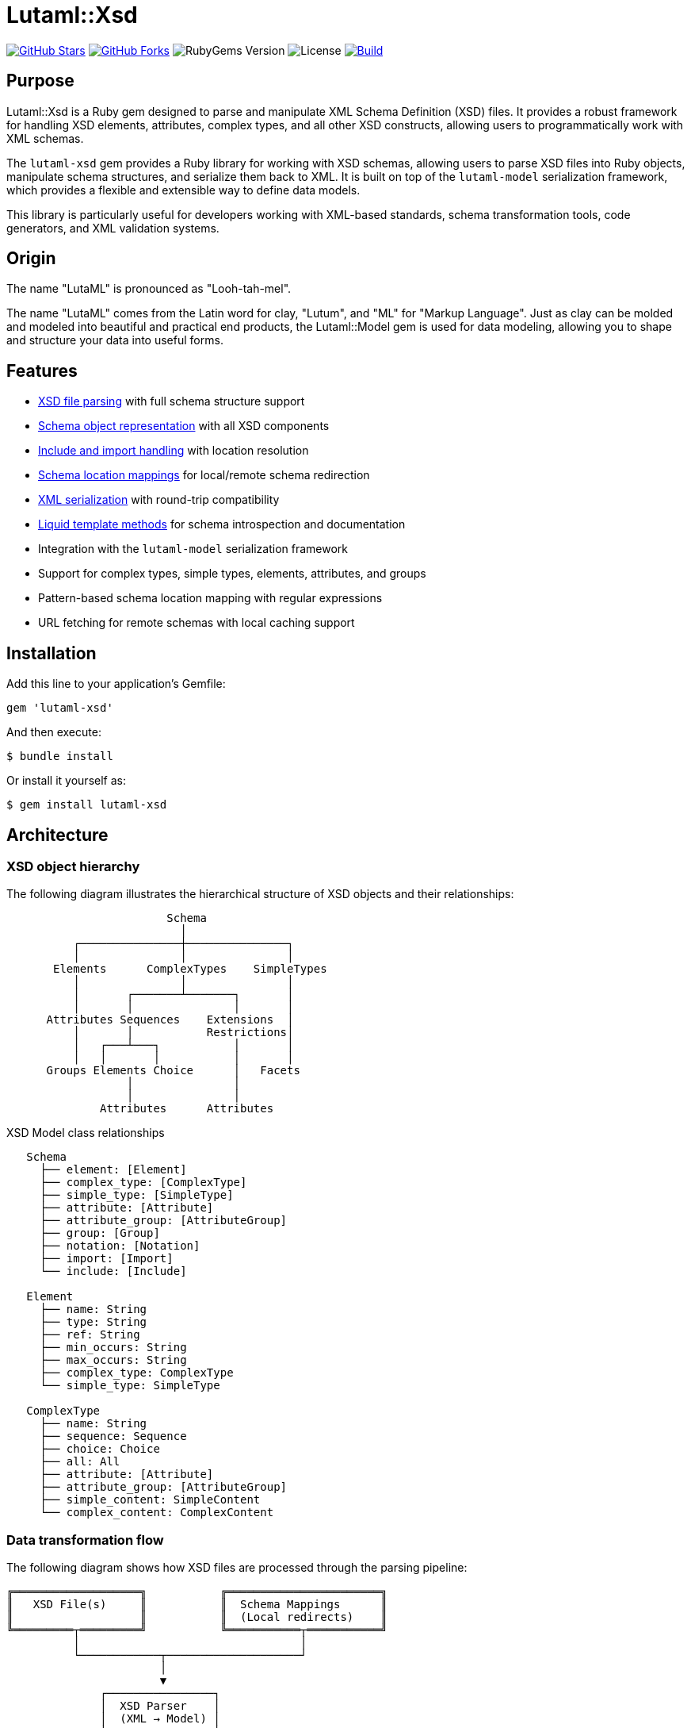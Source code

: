 = Lutaml::Xsd

https://github.com/lutaml/lutaml-xsd[image:https://img.shields.io/github/stars/lutaml/lutaml-xsd.svg?style=social[GitHub Stars]]
https://github.com/lutaml/lutaml-xsd[image:https://img.shields.io/github/forks/lutaml/lutaml-xsd.svg?style=social[GitHub Forks]]
image:https://img.shields.io/gem/v/lutaml-xsd.svg[RubyGems Version]
image:https://img.shields.io/github/license/lutaml/lutaml-xsd.svg[License]
image:https://github.com/lutaml/lutaml-xsd/actions/workflows/rake.yml/badge.svg["Build", link="https://github.com/lutaml/lutaml-xsd/actions/workflows/rake.yml"]

== Purpose

Lutaml::Xsd is a Ruby gem designed to parse and manipulate XML Schema
Definition (XSD) files. It provides a robust framework for handling XSD
elements, attributes, complex types, and all other XSD constructs, allowing
users to programmatically work with XML schemas.

The `lutaml-xsd` gem provides a Ruby library for working with XSD schemas,
allowing users to parse XSD files into Ruby objects, manipulate schema
structures, and serialize them back to XML. It is built on top of the
`lutaml-model` serialization framework, which provides a flexible and
extensible way to define data models.

This library is particularly useful for developers working with XML-based
standards, schema transformation tools, code generators, and XML validation
systems.

== Origin

The name "LutaML" is pronounced as "Looh-tah-mel".

The name "LutaML" comes from the Latin word for clay, "Lutum", and "ML" for
"Markup Language". Just as clay can be molded and modeled into beautiful and
practical end products, the Lutaml::Model gem is used for data modeling,
allowing you to shape and structure your data into useful forms.

== Features

* <<parsing-xsd,XSD file parsing>> with full schema structure support
* <<schema-representation,Schema object representation>> with all XSD
  components
* <<include-import,Include and import handling>> with location resolution
* <<schema-mappings,Schema location mappings>> for local/remote schema
  redirection
* <<serialization,XML serialization>> with round-trip compatibility
* <<liquid-methods,Liquid template methods>> for schema introspection and
  documentation
* Integration with the `lutaml-model` serialization framework
* Support for complex types, simple types, elements, attributes, and groups
* Pattern-based schema location mapping with regular expressions
* URL fetching for remote schemas with local caching support

== Installation

Add this line to your application's Gemfile:

[source,ruby]
----
gem 'lutaml-xsd'
----

And then execute:

[source,sh]
----
$ bundle install
----

Or install it yourself as:

[source,sh]
----
$ gem install lutaml-xsd
----

== Architecture

=== XSD object hierarchy

The following diagram illustrates the hierarchical structure of XSD objects
and their relationships:

[source]
----
                        Schema
                          │
          ┌───────────────┼───────────────┐
          │               │               │
       Elements      ComplexTypes    SimpleTypes
          │               │               │
          │       ┌───────┴───────┐       │
          │       │               │       │
      Attributes Sequences    Extensions  │
          │       │           Restrictions│
          │   ┌───┴───┐           │       │
          │   │       │           │       │
      Groups Elements Choice      │   Facets
                  │               │
                  │               │
              Attributes      Attributes
----

.XSD Model class relationships
[source]
----
   Schema
     ├── element: [Element]
     ├── complex_type: [ComplexType]
     ├── simple_type: [SimpleType]
     ├── attribute: [Attribute]
     ├── attribute_group: [AttributeGroup]
     ├── group: [Group]
     ├── notation: [Notation]
     ├── import: [Import]
     └── include: [Include]

   Element
     ├── name: String
     ├── type: String
     ├── ref: String
     ├── min_occurs: String
     ├── max_occurs: String
     ├── complex_type: ComplexType
     └── simple_type: SimpleType

   ComplexType
     ├── name: String
     ├── sequence: Sequence
     ├── choice: Choice
     ├── all: All
     ├── attribute: [Attribute]
     ├── attribute_group: [AttributeGroup]
     ├── simple_content: SimpleContent
     └── complex_content: ComplexContent
----

=== Data transformation flow

The following diagram shows how XSD files are processed through the parsing
pipeline:

[source]
----
╔═══════════════════╗           ╔═══════════════════════╗
║   XSD File(s)     ║           ║  Schema Mappings      ║
║                   ║           ║  (Local redirects)    ║
╚═════════┬═════════╝           ╚═══════════┬═══════════╝
          │                                 │
          └────────────┬────────────────────┘
                       │
                       ▼
              ┌────────────────┐
              │  XSD Parser    │
              │  (XML → Model) │
              └────────┬───────┘
                       │
          ┌────────────┼────────────┐
          │            │            │
          ▼            ▼            ▼
    ┌─────────┐  ┌─────────┐  ┌─────────┐
    │ Schema  │  │ Element │  │  Type   │
    │ Object  │  │ Objects │  │ Objects │
    └────┬────┘  └────┬────┘  └────┬────┘
         │            │            │
         └────────────┼────────────┘
                      │
                      ▼
              ┌────────────────┐
              │  Manipulation  │
              │  & Traversal   │
              └────────┬───────┘
                       │
          ┌────────────┼────────────┐
          │            │            │
          ▼            ▼            ▼
    ┌─────────┐  ┌─────────┐  ┌─────────┐
    │   XML   │  │  Liquid │  │  Code   │
    │ Output  │  │Template │  │  Gen    │
    └─────────┘  └─────────┘  └─────────┘
----

[[parsing-xsd]]
== Parsing XSD files

=== General

To parse an XSD file, use the `Lutaml::Xsd.parse` method. This method takes
the content of an XSD file as a string and optional parameters such as the
location of the XSD file for resolving relative paths.

Syntax:

[source,ruby]
----
Lutaml::Xsd.parse(xsd_content, location: {location}, schema_mappings: {mappings}) <1>
----
<1> Parse XSD content with optional location and schema mappings

Where,

`xsd_content`:: The XSD file content as a string (required)
`location`:: The base path or URL for resolving relative schema locations
  (optional)
`schema_mappings`:: An array of hash mappings for redirecting schema locations
  (optional)

.Parsing an XSD file with location context
[example]
====
[source,ruby]
----
require 'lutaml/xsd'

xsd_content = File.read('path/to/your/schema.xsd')
parsed_schema = Lutaml::Xsd.parse(
  xsd_content,
  location: 'path/to/your/'
)

# Access schema properties
puts "Target namespace: #{parsed_schema.target_namespace}"
puts "Element count: #{parsed_schema.element.size}"
puts "Complex type count: #{parsed_schema.complex_type.size}"
----

This example parses an XSD file and displays basic schema information.
====

=== Working with parsed data

Once parsed, the data is represented as instances of various classes such as
`Lutaml::Xsd::Schema`, `Lutaml::Xsd::Element`, and others. These objects
reflect the structure of the XSD and can be manipulated or inspected in Ruby.

.Accessing schema elements
[example]
====
[source,ruby]
----
schema = <<~SCHEMA
  <xsd:schema xmlns:xsd="http://www.w3.org/2001/XMLSchema">
    <xsd:element name="root">
      <xsd:complexType>
        <xsd:sequence>
          <xsd:element name="child" type="xsd:string"/>
        </xsd:sequence>
      </xsd:complexType>
    </xsd:element>
    <xsd:element name="root1">
      <xsd:complexType>
        <xsd:attribute name="id" type="xsd:string"/>
      </xsd:complexType>
    </xsd:element>
  </xsd:schema>
SCHEMA

parsed_schema = Lutaml::Xsd.parse(
  schema,
  location: 'http://example.com/'
)

# Iterate through elements
parsed_schema.element.each do |element|
  puts "Element name: #{element.name}"

  if element.complex_type
    puts "  Has complex type"

    # Access sequences
    if element.complex_type.sequence
      element.complex_type.sequence.element.each do |child|
        puts "    Child element: #{child.name}"
      end
    end

    # Access attributes
    element.complex_type.attribute.each do |attr|
      puts "    Attribute: #{attr.name}"
    end
  end
end
----

Output:

----
Element name: root
  Has complex type
    Child element: child
Element name: root1
  Has complex type
    Attribute: id
----
====

[[schema-representation]]
== Schema representation

The `Lutaml::Xsd::Schema` class represents an XSD schema. It includes
attributes for various schema properties like target namespace, element form
default, and collections of schema components.

.Schema object properties
[example]
====
[source,ruby]
----
# Access schema-level properties
puts "Target namespace: #{parsed_schema.target_namespace}"
puts "Element form default: #{parsed_schema.element_form_default}"
puts "Attribute form default: #{parsed_schema.attribute_form_default}"

# Access schema components
puts "Elements: #{parsed_schema.element.size}"
puts "Complex types: #{parsed_schema.complex_type.size}"
puts "Simple types: #{parsed_schema.simple_type.size}"
puts "Attributes: #{parsed_schema.attribute.size}"
puts "Groups: #{parsed_schema.group.size}"
puts "Attribute groups: #{parsed_schema.attribute_group.size}"
puts "Imports: #{parsed_schema.import.size}"
puts "Includes: #{parsed_schema.include.size}"
----
====

[[include-import]]
== Include and import handling

=== General

The `location` parameter provided to `Lutaml::Xsd.parse` is used for
resolving relative paths specified in `<xs:include>` and `<xs:import>`
elements' `schemaLocation` attributes.

Make sure to provide the directory path or URL in the `location` parameter,
as it will be used as the base path for resolving relative paths.

=== Using URL locations

.Parsing with a URL base location
[example]
====
[source,ruby]
----
Lutaml::Xsd.parse(
  xsd_content,
  location: 'http://example.com/schemas/'
)
----

The schema can include references like:

[source,xml]
----
<xs:include schemaLocation="common/types.xsd"/>
<xs:import schemaLocation="external/definitions.xsd"/>
----

These will be resolved as:

* `http://example.com/schemas/common/types.xsd`
* `http://example.com/schemas/external/definitions.xsd`
====

=== Using local file paths

.Parsing with a local base path
[example]
====
[source,ruby]
----
Lutaml::Xsd.parse(
  xsd_content,
  location: '/path/to/schemas/'
)
----

The schema can include references like:

[source,xml]
----
<xs:include schemaLocation="common/types.xsd"/>
<xs:import schemaLocation="../external/definitions.xsd"/>
----

These will be resolved as:

* `/path/to/schemas/common/types.xsd`
* `/path/to/external/definitions.xsd`
====

All schemas specified in the `<xs:include>` and `<xs:import>` elements will
be fetched from their `schemaLocation`, parsed, and added to their parent
`Lutaml::Xsd::Schema` object.

[[schema-mappings]]
== Schema location mappings

=== General

When parsing XSD files that import or include schemas from remote URLs, you
may want to override those locations to use local copies instead. This is
especially useful when:

* Remote schemas are unavailable or inaccessible
* You want to work offline
* You have local copies of standard schemas (e.g., CityGML, GML, ISO/TC 211)
* You need to ensure consistent schema versions

The `schema_mappings` parameter allows you to provide an array of mappings
that redirect original schema locations to local file paths or alternative
URLs.

NOTE: For comprehensive documentation on schema mappings, including advanced
patterns, CityGML/i-UR examples, debugging techniques, and best practices,
see link:docs/schema_mapping.adoc[Advanced Schema Location Mappings].

=== Basic usage

Schema mappings use a simple array of hash objects with `from` and `to` keys.

.Basic schema mapping example
[example]
[source,ruby]
----
require 'lutaml/xsd'

xsd_content = File.read('path/to/your/schema.xsd')

# Define schema location mappings
schema_mappings = [
  # Exact string match
  {
    from: 'http://schemas.opengis.net/gml/3.1.1/base/gml.xsd',
    to: '/local/path/to/gml.xsd'
  },

  # Regex pattern with capture group
  {
    from: %r{http://schemas\.opengis\.net/citygml/(.+)},
    to: '/local/citygml/\1'
  }
]

parsed_schema = Lutaml::Xsd.parse(
  xsd_content,
  location: 'path/to/your/',
  schema_mappings: schema_mappings
)
----

The first mapping uses exact string matching, while the second uses a regular
expression with a capture group (`\1`) to map an entire directory structure.
====
[source,ruby]
----
require 'lutaml/xsd'

xsd_content = File.read('path/to/your/schema.xsd')

# Define schema location mappings (array of hashes with from/to keys)
schema_mappings = [
  # Exact string match
  {
    from: 'http://schemas.opengis.net/gml/3.1.1/base/gml.xsd',
    to: '/local/path/to/gml.xsd'
  },

  # Relative path mapping
  {
    from: '../../external/schema.xsd',
    to: '/absolute/path/to/schema.xsd'
  }
]

parsed_schema = Lutaml::Xsd.parse(
  xsd_content,
  location: 'path/to/your/',
  schema_mappings: schema_mappings
)
----

This example redirects two schema locations to local files.
====

=== Pattern-based mappings with regular expressions

For more flexible mappings, you can use regular expressions in the `from`
field. This is particularly useful when you need to map multiple schemas
under a common base URL.

.Using regex patterns for schema mappings
[example]
====
[source,ruby]
----
require 'lutaml/xsd'

xsd_content = File.read('spec/fixtures/i-ur/urbanFunction.xsd')

# Define pattern-based mappings using regex in the 'from' field
schema_mappings = [
  # Map all CityGML schemas to local directory using regex pattern
  {
    from: %r{http://schemas\.opengis\.net/citygml/(.+)},
    to: File.expand_path('../fixtures/citygml/\1', __dir__)
  },

  # Map specific relative imports to local paths using exact string match
  {
    from: '../../uro/3.2/urbanObject.xsd',
    to: File.expand_path('../fixtures/i-ur/urbanObject.xsd', __dir__)
  }
]

parsed_schema = Lutaml::Xsd.parse(
  xsd_content,
  location: File.dirname(
    File.expand_path('spec/fixtures/i-ur/urbanFunction.xsd')
  ),
  schema_mappings: schema_mappings
)
----

In the regex pattern example above:

* The `from` field contains the pattern
  `%r{http://schemas\.opengis\.net/citygml/(.+)}` which matches any URL
  starting with `http://schemas.opengis.net/citygml/`
* The capture group `(.+)` captures the rest of the path
* The `to` field uses `\1` to insert the captured path portion in the
  replacement
* This allows mapping `http://schemas.opengis.net/citygml/2.0/cityGMLBase.xsd`
  to `/local/path/citygml/2.0/cityGMLBase.xsd`
====

=== Working with CityGML and i-UR schemas

When working with CityGML and i-UR (Urban and Rural) schemas, which commonly
reference remote OGC schemas:

.Mapping CityGML schemas to local copies
[example]
====
[source,ruby]
----
require 'lutaml/xsd'

# Path to your i-UR schema that imports CityGML schemas
xsd_file = 'spec/fixtures/i-ur/urbanFunction.xsd'
xsd_content = File.read(xsd_file)

# Map remote CityGML schemas to local copies (array of mappings)
schema_mappings = [
  # Map all CityGML schemas from OGC to local directory
  {
    from: %r{http://schemas\.opengis\.net/citygml/2\.0/(.+)},
    to: File.expand_path('spec/fixtures/citygml/2.0/\1', __dir__)
  },

  {
    from: %r{http://schemas\.opengis\.net/citygml/appearance/2\.0/(.+)},
    to: File.expand_path('spec/fixtures/citygml/appearance/2.0/\1', __dir__)
  },

  {
    from: %r{http://schemas\.opengis\.net/citygml/building/2\.0/(.+)},
    to: File.expand_path('spec/fixtures/citygml/building/2.0/\1', __dir__)
  },

  # Map i-UR schema imports
  {
    from: '../../uro/3.2/urbanObject.xsd',
    to: File.expand_path('spec/fixtures/i-ur/urbanObject.xsd', __dir__)
  }
]

parsed_schema = Lutaml::Xsd.parse(
  xsd_content,
  location: File.dirname(File.expand_path(xsd_file)),
  schema_mappings: schema_mappings
)
----
====

=== Mapping resolution order

The schema mapping resolution follows this order:

. *Check schema mappings* — Iterate through the mappings array in order
. For each mapping, check if the `from` field matches:
  * If `from` is a String and matches exactly, use the `to` value
  * If `from` is a Regexp and matches the location, substitute using the `to`
    value
. *If no mapping matches, try URL fetching* — The system will attempt to
  fetch the schema from its original URL
. *Fall back to relative path resolution* — Resolve as a relative path from
  the location parameter

When multiple mappings could match, the first matching mapping in the array
is used. This allows you to control precedence by ordering your mappings
appropriately.

IMPORTANT: Overly broad regex patterns can prevent the built-in URL fetching
from working. Only map schemas that you have locally.

=== Best practices for schema mappings

==== Keep mappings minimal

Only map schemas that you actually have available locally. Don't create
mappings for schemas that should be fetched from URLs.

.Comparing broad vs. specific mappings
[example]
====
[source,ruby]
----
# BAD - too broad, blocks URL fetching for ALL .xsd files
schema_mappings = [
  {
    from: %r{^([^/]+\.xsd)$},  # Catches everything!
    to: '/local/path/\1'
  }
]

# GOOD - specific to files you have locally
schema_mappings = [
  {
    from: %r{^(gml|gmlBase|feature)\.xsd$},  # Only specific files
    to: '/local/path/gml/3.2.1/\1.xsd'
  }
]
----
====

==== Order matters - specific before general

Place more specific patterns before more general ones to ensure correct
matching.

.Ordering mappings from specific to general
[example]
====
[source,ruby]
----
schema_mappings = [
  # Specific relative path first
  {
    from: '../../uro/3.2/urbanObject.xsd',
    to: '/local/path/urbanObject.xsd'
  },

  # General pattern for GML schemas
  {
    from: %r{(?:\.\./)+gml/(.+\.xsd)$},
    to: '/local/path/gml/\1'
  }
]
----
====

==== Use capture groups for flexible mappings

Regex capture groups allow you to map entire directory structures
efficiently.

.Using capture groups to map directory structures
[example]
====
[source,ruby]
----
# Maps: ../../gml/3.2.1/gml.xsd
#   to: /local/codesynthesis/gml/3.2.1/gml.xsd
# And:  ../../../../gml/3.2.1/feature.xsd
#   to: /local/codesynthesis/gml/3.2.1/feature.xsd
{
  from: %r{(?:\.\./)+gml/(.+\.xsd)$},
  to: '/local/codesynthesis/gml/\1'
}
----
====

==== Let URL fetching work

The system has built-in support for fetching schemas from HTTP/HTTPS URLs.
Don't block this with overly broad mappings.

.Allowing URL fetching for unmapped schemas
[example]
====
[source,ruby]
----
# This lets sweCommon.xsd be fetched from its URL automatically
schema_mappings = [
  # Only map what you have locally
  {
    from: %r{^(gml|gmlBase|feature)\.xsd$},
    to: '/local/path/gml/\1.xsd'
  }

  # sweCommon.xsd will be fetched from URL - no mapping needed!
]
----
====

=== Complete example with best practices

.Comprehensive schema mapping example
[example]
====
[source,ruby]
----
require 'lutaml/xsd'

xsd_file = File.expand_path('spec/fixtures/i-ur/urbanFunction.xsd')
xsd_content = File.read(xsd_file)

# Targeted mappings following best practices
schema_mappings = [
  # 1. Specific relative path (exact match)
  {
    from: '../../uro/3.2/urbanObject.xsd',
    to: File.expand_path('spec/fixtures/i-ur/urbanObject.xsd')
  },

  # 2-4. Relative path patterns (handles any number of ../)
  {
    from: %r{(?:\.\./)+xlink/(.+\.xsd)$},
    to: File.expand_path('spec/fixtures/codesynthesis-gml-3.2.1/xlink/\1')
  },
  {
    from: %r{(?:\.\./)+gml/(.+\.xsd)$},
    to: File.expand_path('spec/fixtures/codesynthesis-gml-3.2.1/gml/\1')
  },
  {
    from: %r{(?:\.\./)+iso/(.+\.xsd)$},
    to: File.expand_path('spec/fixtures/codesynthesis-gml-3.2.1/iso/\1')
  },

  # 5-10. Simple relative paths for ISO metadata schemas
  {
    from: %r{^\.\./gmd/(.+\.xsd)$},
    to: File.expand_path(
      'spec/fixtures/codesynthesis-gml-3.2.1/iso/19139/20070417/gmd/\1'
    )
  },
  {
    from: %r{^\.\./gss/(.+\.xsd)$},
    to: File.expand_path(
      'spec/fixtures/codesynthesis-gml-3.2.1/iso/19139/20070417/gss/\1'
    )
  },
  {
    from: %r{^\.\./gts/(.+\.xsd)$},
    to: File.expand_path(
      'spec/fixtures/codesynthesis-gml-3.2.1/iso/19139/20070417/gts/\1'
    )
  },
  {
    from: %r{^\.\./gsr/(.+\.xsd)$},
    to: File.expand_path(
      'spec/fixtures/codesynthesis-gml-3.2.1/iso/19139/20070417/gsr/\1'
    )
  },
  {
    from: %r{^\.\./gco/(.+\.xsd)$},
    to: File.expand_path(
      'spec/fixtures/codesynthesis-gml-3.2.1/iso/19139/20070417/gco/\1'
    )
  },
  {
    from: %r{^\.\./gmx/(.+\.xsd)$},
    to: File.expand_path(
      'spec/fixtures/codesynthesis-gml-3.2.1/iso/19139/20070417/gmx/\1'
    )
  },

  # Bare filename patterns (specific files only)
  {
    from: %r{^(basicTypes|coordinateOperations|gml|feature|geometry)\.xsd$},
    to: File.expand_path('spec/fixtures/codesynthesis-gml-3.2.1/gml/3.2.1/\1.xsd')
  },

  # URL mappings
  {
    from: %r{https://schemas\.isotc211\.org/(.+)},
    to: File.expand_path('spec/fixtures/codesynthesis-gml-3.2.1/iso/\1')
  },
  {
    from: %r{(?:\.\./)+(\d{5}/.+\.xsd)$},
    to: File.expand_path('spec/fixtures/isotc211/\1')
  }
]

parsed_schema = Lutaml::Xsd.parse(
  xsd_content,
  location: File.dirname(xsd_file),
  schema_mappings: schema_mappings
)

# Access parsed data
puts "Target namespace: #{parsed_schema.target_namespace}"
puts "Elements: #{parsed_schema.element.size}"
puts "Complex types: #{parsed_schema.complex_type.size}"
puts "Imports: #{parsed_schema.import.size}"
----

This example demonstrates:

* Minimal, targeted mappings (only for local files)
* Proper ordering (specific before general)
* Effective use of regex patterns and capture groups
* Leaving room for automatic URL fetching
====

[[serialization]]
== Serialization

=== General

The gem supports serializing the schema back to XML. Each class like
`Lutaml::Xsd::Schema` has a method `to_xml` that generates the XML
representation of the object.

=== Converting parsed schemas to XML

.Serializing a schema to XML
[example]
====
[source,ruby]
----
# Parse a schema
xsd_content = File.read('schema.xsd')
parsed_schema = Lutaml::Xsd.parse(xsd_content)

# Serialize back to XML
xml_output = parsed_schema.to_xml
puts xml_output

# Write to file
File.write('output.xsd', xml_output)
----
====

[[liquid-methods]]
== Liquid methods

=== General

This gem exposes convenient methods for use in Liquid templates via
`to_liquid` on parsed objects. These methods are particularly useful for
generating documentation and analyzing schema structures.

Below is a concise reference of the Liquid-enabled helpers organized by
module/type.

=== Element methods

The `Lutaml::Xsd::LiquidMethods::Element` module provides methods for working
with element objects in Liquid templates.

`used_by`:: Returns complex types that use or reference this element
`attributes`:: Returns attribute elements
`min_occurrences`:: Returns the element's minimum occurrences as Integer
  (default 1)
`max_occurrences`:: Returns `*` for unbounded, otherwise Integer (default 1)
`child_elements`:: Returns all nested child elements (resolved across
  groups/choices/sequences)
`referenced_type`:: Returns the name of the element's `type` if present, or
  the type name indicated by `ref` if defined
`referenced_object`:: Resolves and returns the element or its referenced
  element by `ref`
`referenced_complex_type`:: Resolves the complex type matching
  `referenced_type`

.Using element methods in Liquid templates
[example]
====
[source,liquid]
----
{% for el in schema.element %}
  Element: {{ el.name }} ({{ el.min_occurrences }}..{{ el.max_occurrences }})
  Type: {{ el.referenced_type }}
  {% assign attrs = el.attributes %}
  {% if attrs.size > 0 %}
    Attributes:
    {% for a in attrs %}
      - {{ a.referenced_name }} ({{ a.cardinality }})
    {% endfor %}
  {% endif %}
{% endfor %}
----
====

=== Attribute methods

The `Lutaml::Xsd::LiquidMethods::Attribute` module provides methods for
working with attribute objects in Liquid templates.

`referenced_object`:: Returns the actual attribute object, resolving
  references via `ref` if necessary
`referenced_name`:: Retrieves the definitive attribute name, using `ref` if
  not explicitly named
`referenced_type`:: Retrieves the fully resolved type name for this attribute
`cardinality`:: Returns `1` for required, `0..1` for optional

.Using attribute methods in Liquid templates
[example]
====
[source,liquid]
----
{% for a in complex_type.attribute %}
  {{ a.referenced_name }}: {{ a.referenced_type }} ({{ a.cardinality }})
{% endfor %}
----
====

=== AttributeGroup methods

The `Lutaml::Xsd::LiquidMethods::AttributeGroup` module provides methods for
working with attribute group objects in Liquid templates.

`used_by`:: Returns complex types that use this attribute group
`attribute_elements`:: Returns a flattened list of attributes, resolving
  nested groups

.Using attribute group methods in Liquid templates
[example]
[source,liquid]
----
{% for ag in schema.attribute_group %}
  Group {{ ag.name }} used by:
  {% for ct in ag.used_by %}
    - {{ ct.name }}
  {% endfor %}
  Attributes:
  {% for a in ag.attribute_elements %}
    - {{ a.referenced_name }}
  {% endfor %}
{% endfor %}
----

=== ComplexType methods

The `Lutaml::Xsd::LiquidMethods::ComplexType` module provides methods for
working with complex type objects in Liquid templates.

`used_by`:: Returns elements and group elements that reference this type
`attribute_elements`:: Returns all attributes (including those from groups
  and simple content extensions)
`child_elements`:: Returns all child elements (across
  sequences/choices/groups)
`find_elements_used(name)`:: Boolean indicating if an element name is used
  within this type

.Using complex type methods in Liquid templates
[example]
[source,liquid]
----
{% for ct in schema.complex_type %}
  ComplexType: {{ ct.name }}
  Elements:
  {% for el in ct.child_elements %}
    - {{ el.referenced_name }}
  {% endfor %}
  Attributes:
  {% for a in ct.attribute_elements %}
    - {{ a.referenced_name }}
  {% endfor %}
{% endfor %}
----

=== Group, Sequence, and Choice methods

The `Lutaml::Xsd::LiquidMethods::Group`, `...::Sequence`, and `...::Choice`
modules provide methods for working with these container objects in Liquid
templates.

`child_elements`:: Returns all nested `Element` instances contained within
`find_elements_used(name)`:: Boolean indicating if an element name is used
  within this container

.Using group methods in Liquid templates
[example]
[source,liquid]
----
{% for g in schema.group %}
  Group {{ g.name }} elements:
  {% for el in g.child_elements %}
    - {{ el.referenced_name }}
  {% endfor %}
{% endfor %}
----

=== SimpleContent methods

The `Lutaml::Xsd::LiquidMethods::SimpleContent` module provides methods for
working with simple content objects in Liquid templates.

`attribute_elements`:: Returns attributes coming from the `extension` and
  nested attribute groups

.Using simple content methods in Liquid templates
[example]
[source,liquid]
----
{% assign attrs = ct.simple_content.attribute_elements %}
{% for a in attrs %}
  - {{ a.referenced_name }} ({{ a.cardinality }})
{% endfor %}
----

=== Extension methods

The `Lutaml::Xsd::LiquidMethods::Extension` module provides methods for
working with extension objects in Liquid templates.

`attribute_elements`:: Returns attributes of the extension and its attribute
  groups

.Using extension methods in Liquid templates
[example]
[source,liquid]
----
{% for a in ct.simple_content.extension.attribute_elements %}
  - {{ a.referenced_name }}
{% endfor %}
----

=== ResolvedElementOrder methods

The `Lutaml::Xsd::LiquidMethods::ResolvedElementOrder` module provides a
helper method for maintaining original element order.

`resolved_element_order`:: Returns all elements in the order they originally
  appeared in the XSD

.Using resolved element order in Liquid templates
[example]
[source,liquid]
----
{% assign ordered = ct.resolved_element_order %}
{% for el in ordered %}
  {{ el.name }} (position preserved from XSD)
{% endfor %}
----

== Copyright

Copyright https://www.ribose.com[Ribose].

== License

The gem is available as open source under the terms of the
https://opensource.org/licenses/BSD-2-Clause[2-Clause BSD License].
